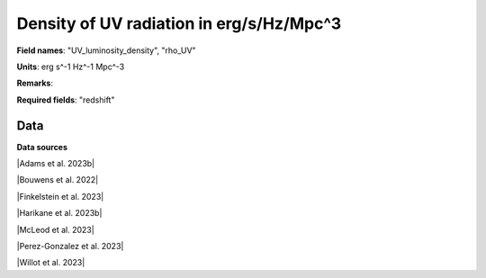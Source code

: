 .. _UV_luminosity_density:

Density of UV radiation in erg/s/Hz/Mpc^3
=========================================

**Field names**: 
"UV_luminosity_density", "rho_UV"

**Units**: 
erg s^-1 Hz^-1 Mpc^-3

**Remarks**: 


**Required fields**: 
"redshift"


    
Data
^^^^

.. note:
    Hover on data points to visualize their coordinates and the source. Click on a legend entry to hide it, double
    click on a legend entry to hide everything else. 

.. raw:: html
    :file: ../plots/UV_luminosity_density.html

**Data sources**

|Adams et al. 2023b|

.. |Adams et al. 2023b| raw:: html

   <a href="https://arxiv.org/abs/2304.13721" target="_blank">Adams et al. 2023b</a>

|Bouwens et al. 2022|

.. |Bouwens et al. 2022| raw:: html

   <a href="https://iopscience.iop.org/article/10.3847/1538-4357/ac86d1" target="_blank">Bouwens et al. 2022</a>

|Finkelstein et al. 2023|

.. |Finkelstein et al. 2023| raw:: html

   <a href="http://arxiv.org/abs/2311.04279" target="_blank">Finkelstein et al. 2023</a>

|Harikane et al. 2023b|

.. |Harikane et al. 2023b| raw:: html

   <a href="https://iopscience.iop.org/article/10.3847/1538-4365/acaaa9" target="_blank">Harikane et al. 2023b</a>

|McLeod et al. 2023|

.. |McLeod et al. 2023| raw:: html

   <a href="http://arxiv.org/abs/2304.14469" target="_blank">McLeod et al. 2023</a>

|Perez-Gonzalez et al. 2023|

.. |Perez-Gonzalez et al. 2023| raw:: html

   <a href="https://iopscience.iop.org/article/10.3847/2041-8213/acd9d0" target="_blank">Perez-Gonzalez et al. 2023</a>

|Willot et al. 2023|

.. |Willot et al. 2023| raw:: html

   <a href="http://arxiv.org/abs/2311.12234" target="_blank">Willot et al. 2023</a>

